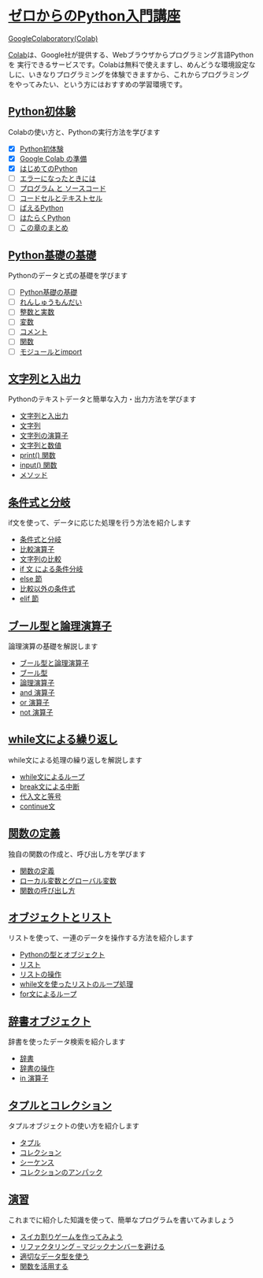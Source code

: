 * [[file:index.html][ゼロからのPython入門講座]]
[[https://colab.research.google.com/][GoogleColaboratory(Colab)]]

[[https://colab.research.google.com/][Colab]]は、Google社が提供する、Webブラウザからプログラミング言語Pythonを
実行できるサービスです。Colabは無料で使えますし、めんどうな環境設定な
しに、いきなりプログラミングを体験できますから、これからプログラミング
をやってみたい、という方にはおすすめの学習環境です。

** [[file:experience/index.html][Python初体験]]

Colabの使い方と、Pythonの実行方法を学びます
- [X] [[file:experience/index.html][Python初体験]]
- [X] [[file:experience/colab.html][Google Colab の準備]]
- [X] [[file:experience/exec-python1.html][はじめてのPython]]
- [ ] [[file:experience/on-error.html][エラーになったときには]]
- [ ] [[file:experience/program_src.html][プログラム と ソースコード]]
- [ ] [[file:experience/notebook-cell.html][コードセルとテキストセル]]
- [ ] [[file:experience/next-sample.html][ばえるPython]]
- [ ] [[file:experience/next-sample2.html][はたらくPython]]
- [ ] [[file:experience/next-step.html][この章のまとめ]]

** [[file:type_and_func/index.html][Python基礎の基礎]]

Pythonのデータと式の基礎を学びます

- [ ] [[file:type_and_func/index.html][Python基礎の基礎]]
- [ ] [[file:type_and_func/calc1.html][れんしゅうもんだい]]
- [ ] [[file:type_and_func/float.html][整数と実数]]
- [ ] [[file:type_and_func/variable.html][変数]]
- [ ] [[file:type_and_func/comment.html][コメント]]
- [ ] [[file:type_and_func/function.html][関数]]
- [ ] [[file:type_and_func/modules.html][モジュールとimport]]

** [[file:string/index.html][文字列と入出力]]

Pythonのテキストデータと簡単な入力・出力方法を学びます

- [[file:string/index.html][文字列と入出力]]
- [[file:string/string.html][文字列]]
- [[file:string/string_oper.html][文字列の演算子]]
- [[file:string/string_and_num.html][文字列と数値]]
- [[file:string/print_func.html][print() 関数]]
- [[file:string/input.html][input() 関数]]
- [[file:string/method.html][メソッド]]

** [[file:if_condition/index.html][条件式と分岐]]

if文を使って、データに応じた処理を行う方法を紹介します

- [[file:if_condition/index.html][条件式と分岐]]
- [[file:if_condition/comp_op.html][比較演算子]]
- [[file:if_condition/string_compare.html][文字列の比較]]
- [[file:if_condition/if_statement.html][if 文 による条件分岐]]
- [[file:if_condition/else_clause.html][else 節]]
- [[file:if_condition/other_condition.html][比較以外の条件式]]
- [[file:if_condition/elif_clause.html][elif 節]]

** [[file:logical_oper/index.html][ ブール型と論理演算子]]

論理演算の基礎を解説します

- [[file:logical_oper/index.html][ブール型と論理演算子]]
- [[file:logical_oper/bool_type.html][ブール型]]
- [[file:logical_oper/bool_oper.html][論理演算子]]
- [[file:logical_oper/and_oper.html][and 演算子]]
- [[file:logical_oper/or_oper.html][or 演算子]]
- [[file:logical_oper/not_oper.html][not 演算子]]

** [[file:loop/index.html][ while文による繰り返し]]

while文による処理の繰り返しを解説します

- [[file:loop/index.html][while文によるループ]]
- [[file:loop/break-statement.html][break文による中断]]
- [[file:loop/assign_equal.html][代入文と等号]]
- [[file:loop/continue.html][continue文]]

** [[file:function/index.html][関数の定義]]

独自の関数の作成と、呼び出し方を学びます

- [[file:function/index.html][関数の定義]]
- [[file:function/local_var.html][ローカル変数とグローバル変数]]
- [[file:function/function_args.html][関数の呼び出し方]]

** [[file:list/index.html][オブジェクトとリスト]]

リストを使って、一連のデータを操作する方法を紹介します

- [[file:list/index.html][Pythonの型とオブジェクト]]
- [[file:list/list.html][リスト]]
- [[file:list/list_oper.html][リストの操作]]
- [[file:list/list_loop.html][while文を使ったリストのループ処理]]
- [[file:list/list_forloop.html][for文によるループ]]

** [[file:dict/index.html][辞書オブジェクト]]

辞書を使ったデータ検索を紹介します

- [[file:dict/index.html][辞書]]
- [[file:dict/dict_oper.html][辞書の操作]]
- [[file:dict/oper-in.html][in 演算子]]

** [[file:tuple/index.html][タプルとコレクション]]

タプルオブジェクトの使い方を紹介します

- [[file:tuple/index.html][タプル]]
- [[file:tuple/collection.html][コレクション]]
- [[file:tuple/sequence.html][シーケンス]]
- [[file:tuple/unpack.html][コレクションのアンパック]]

  
** [[file:exercise/index.html][演習]]

これまでに紹介した知識を使って、簡単なプログラムを書いてみましょう

- [[file:exercise/index.html][スイカ割りゲームを作ってみよう]]
- [[file:exercise/refactor.html][リファクタリング -- マジックナンバーを避ける]]
- [[file:exercise/refactor-proper-type.html][適切なデータ型を使う]]
- [[file:exercise/refactor-function.html][関数を活用する]]

